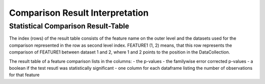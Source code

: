 Comparison Result Interpretation
================================

Statistical Comparison Result-Table
-----------------------------------

The index (rows) of the result table consists of the feature name on the outer level and the datasets used for the
comparison represented in the row as second level index. FEATURE1 (1, 2) means, that this row represents the comparison
of FEATURE1 between dataset 1 and 2, where 1 and 2 points to the position in the DataCollection.

The result table of a feature comparison lists in the columns:
- the p-values
- the familywise error corrected p-values
- a boolean if the test resutl was statistically significant
- one column for each dataframe listing the number of observations for that feature
